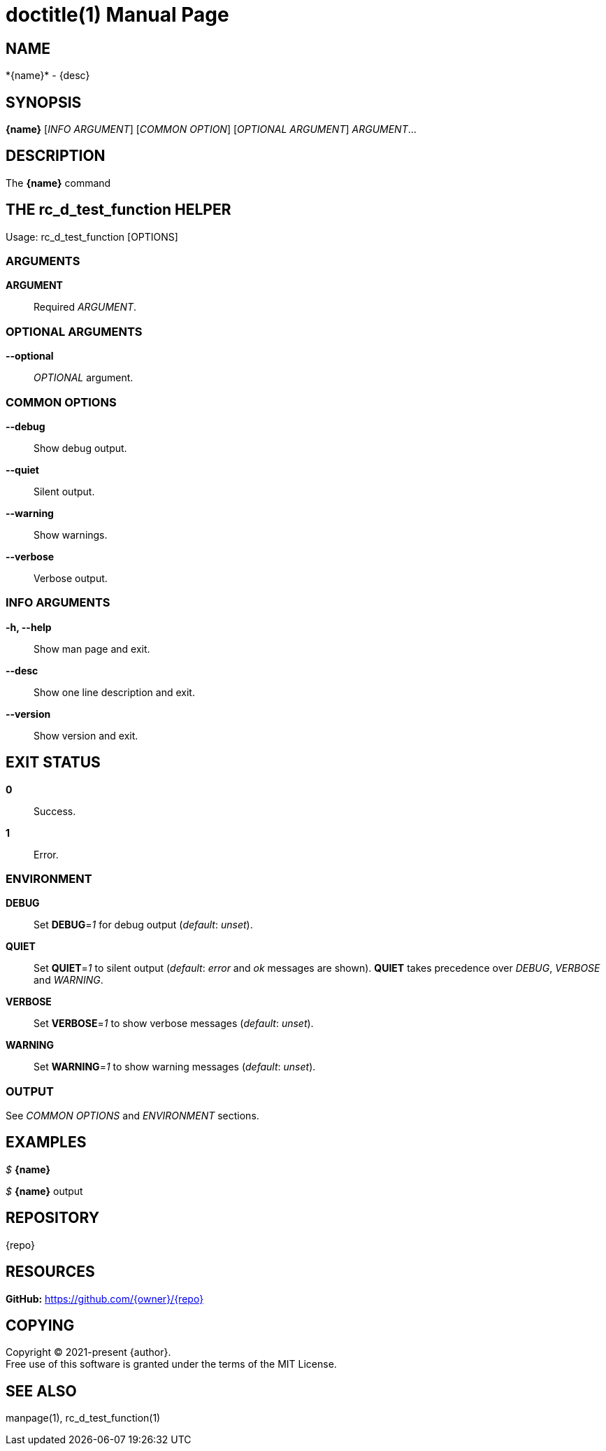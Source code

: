 = doctitle(1)
:doctype: manpage
:man-linkstyle: pass:[blue R < >]
:page-layout: base

== NAME

*{name}* - {desc}

== SYNOPSIS

*{name}* [_INFO ARGUMENT_] [_COMMON OPTION_] [_OPTIONAL ARGUMENT_] _ARGUMENT_...

== DESCRIPTION

The *{name}* command

== THE rc_d_test_function HELPER

Usage: rc_d_test_function [OPTIONS]

// tag::options[]

=== ARGUMENTS

*ARGUMENT*::
Required _ARGUMENT_.

=== OPTIONAL ARGUMENTS

*--optional*::
_OPTIONAL_ argument.

=== COMMON OPTIONS

*--debug*::
Show debug output.

*--quiet*::
Silent output.

*--warning*::
Show warnings.

*--verbose*::
Verbose output.

=== INFO ARGUMENTS

*-h, --help*::
Show man page and exit.

*--desc*::
Show one line description and exit.

*--version*::
Show version and exit.

// end::options[]

== EXIT STATUS

*0*::
Success.

*1*::
Error. +

=== ENVIRONMENT

*DEBUG*::
Set *DEBUG*=_1_ for debug output (_default_: _unset_).

*QUIET*::
Set *QUIET*=_1_ to silent output (_default_: _error_ and _ok_ messages are shown).
*QUIET* takes precedence over _DEBUG_, _VERBOSE_ and _WARNING_.

*VERBOSE*::
Set *VERBOSE*=_1_ to show verbose messages (_default_: _unset_).

*WARNING*::
Set *WARNING*=_1_ to show warning messages (_default_: _unset_).

=== OUTPUT

See _COMMON OPTIONS_ and _ENVIRONMENT_ sections.

== EXAMPLES

_$_ *{name}*

--
_$_ *{name}*
output
--

== REPOSITORY

{repo}

== RESOURCES

*GitHub:* https://github.com/{owner}/{repo}

== COPYING

Copyright (C) 2021-present {author}. +
Free use of this software is granted under the terms of the MIT License.

== SEE ALSO

manpage(1), rc_d_test_function(1)
